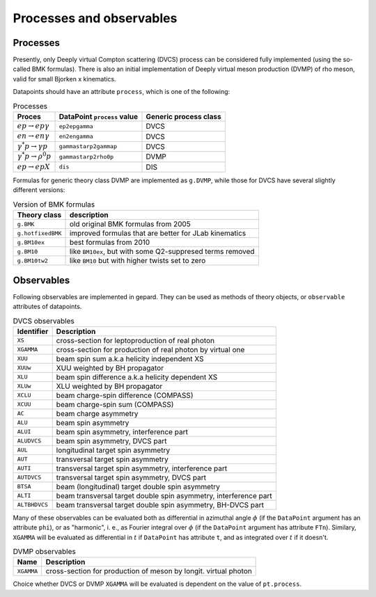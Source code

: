 #########################
Processes and observables
#########################


Processes
---------

Presently, only Deeply virtual Compton scattering (DVCS) process
can be considered fully implemented (using the so-called
BMK formulas). There is also an initial implementation of Deeply virtual
meson production (DVMP) of rho meson, valid for small Bjorken x
kinematics.

Datapoints should have an attribute ``process``, which is one of
the following:

.. _tab-processes:

.. table:: Processes
    :widths: auto

    +--------------------------------------+--------------------------+------------------+
    | Proces                               | DataPoint ``process``    | Generic process  |
    |                                      | value                    | class            |
    +======================================+==========================+==================+
    | :math:`e p \to e p \gamma`           | ``ep2epgamma``           | DVCS             |
    +--------------------------------------+--------------------------+------------------+
    | :math:`e n \to e n \gamma`           | ``en2engamma``           | DVCS             |
    +--------------------------------------+--------------------------+------------------+
    | :math:`\gamma^* p \to \gamma p`      | ``gammastarp2gammap``    | DVCS             |
    +--------------------------------------+--------------------------+------------------+
    | :math:`\gamma^* p \to \rho^{0} p`    | ``gammastarp2rho0p``     | DVMP             |
    +--------------------------------------+--------------------------+------------------+
    | :math:`e p \to e p X`                | ``dis``                  | DIS              |
    +--------------------------------------+--------------------------+------------------+

Formulas for generic theory class DVMP are implemented as
``g.DVMP``, while those for DVCS have several slightly different
versions:

.. _tab-BMK_formulas:

.. table:: Version of BMK formulas
    :widths: auto

    +--------------------+------------------------------------------------------------------+
    | Theory class       | description                                                      |
    +====================+==================================================================+
    | ``g.BMK``          | old original BMK formulas from 2005                              |
    +--------------------+------------------------------------------------------------------+
    | ``g.hotfixedBMK``  | improved formulas that are better for JLab kinematics            |
    +--------------------+------------------------------------------------------------------+
    | ``g.BM10ex``       | best formulas from 2010                                          |
    +--------------------+------------------------------------------------------------------+
    | ``g.BM10``         | like ``BM10ex``, but with some Q2-suppresed terms removed        |
    +--------------------+------------------------------------------------------------------+
    | ``g.BM10tw2``      | like ``BM10`` but with higher twists set to zero                 |
    +--------------------+------------------------------------------------------------------+


.. _tab-observables:

Observables
-----------

Following observables are implemented in gepard. They can be used
as methods of theory objects, or ``observable`` attributes of datapoints.

.. table:: DVCS observables
    :widths: auto

    +----------------+------------------------------------------------------------------+
    | Identifier     | Description                                                      |
    +================+==================================================================+
    | ``XS``         | cross-section for leptoproduction of real photon                 |
    +----------------+------------------------------------------------------------------+
    | ``XGAMMA``     | cross-section for production of real photon by virtual one       |
    +----------------+------------------------------------------------------------------+
    | ``XUU``        | beam spin sum a.k.a helicity independent XS                      |
    +----------------+------------------------------------------------------------------+
    | ``XUUw``       | XUU weighted by BH propagator                                    |
    +----------------+------------------------------------------------------------------+
    | ``XLU``        | beam spin difference a.k.a helicity dependent XS                 |
    +----------------+------------------------------------------------------------------+
    | ``XLUw``       | XLU weighted by BH propagator                                    |
    +----------------+------------------------------------------------------------------+
    | ``XCLU``       | beam charge-spin difference (COMPASS)                            |
    +----------------+------------------------------------------------------------------+
    | ``XCUU``       | beam charge-spin sum (COMPASS)                                   |
    +----------------+------------------------------------------------------------------+
    | ``AC``         | beam charge asymmetry                                            |
    +----------------+------------------------------------------------------------------+
    | ``ALU``        | beam spin asymmetry                                              |
    +----------------+------------------------------------------------------------------+
    | ``ALUI``       | beam spin asymmetry, interference part                           |
    +----------------+------------------------------------------------------------------+
    | ``ALUDVCS``    | beam spin asymmetry, DVCS part                                   |
    +----------------+------------------------------------------------------------------+
    | ``AUL``        | longitudinal target spin asymmetry                               |
    +----------------+------------------------------------------------------------------+
    | ``AUT``        | transversal target spin asymmetry                                |
    +----------------+------------------------------------------------------------------+
    | ``AUTI``       | transversal target spin asymmetry, interference part             |
    +----------------+------------------------------------------------------------------+
    | ``AUTDVCS``    | transversal target spin asymmetry, DVCS part                     |
    +----------------+------------------------------------------------------------------+
    | ``BTSA``       | beam (longitudinal) target double spin asymmetry                 |
    +----------------+------------------------------------------------------------------+
    | ``ALTI``       | beam transversal target double spin asymmetry, interference part |
    +----------------+------------------------------------------------------------------+
    | ``ALTBHDVCS``  | beam transversal target double spin asymmetry, BH-DVCS part      |
    +----------------+------------------------------------------------------------------+

Many of these observables can be evaluated both as differential in azimuthal
angle :math:`\phi` (if the ``DataPoint`` argument has an attribute ``phi``),
or as "harmonic", i. e., as Fourier integral over :math:`\phi` (if the
``DataPoint`` argument has attribute ``FTn``).
Similary, ``XGAMMA`` will be evaluated as differential in :math:`t` if
``DataPoint`` has attribute ``t``, and as integrated over :math:`t` if
it doesn't.

.. table:: DVMP observables
    :widths: auto

    +--------------------+------------------------------------------------------------------+
    | Name               | Description                                                      |
    +====================+==================================================================+
    | ``XGAMMA``         | cross-section for production of meson by longit. virtual photon  |
    +--------------------+------------------------------------------------------------------+

Choice whether DVCS or DVMP ``XGAMMA`` will be evaluated is dependent
on the value of ``pt.process``.
